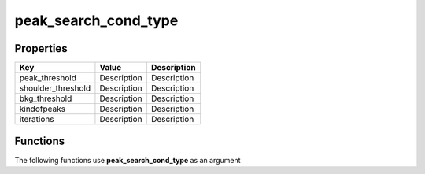 #####################
peak_search_cond_type
#####################


Properties
----------
.. list-table::
   :header-rows: 1

   * - Key
     - Value
     - Description
   * - peak_threshold
     - Description
     - Description
   * - shoulder_threshold
     - Description
     - Description
   * - bkg_threshold
     - Description
     - Description
   * - kindofpeaks
     - Description
     - Description
   * - iterations
     - Description
     - Description

Functions
---------
The following functions use **peak_search_cond_type** as an argument
